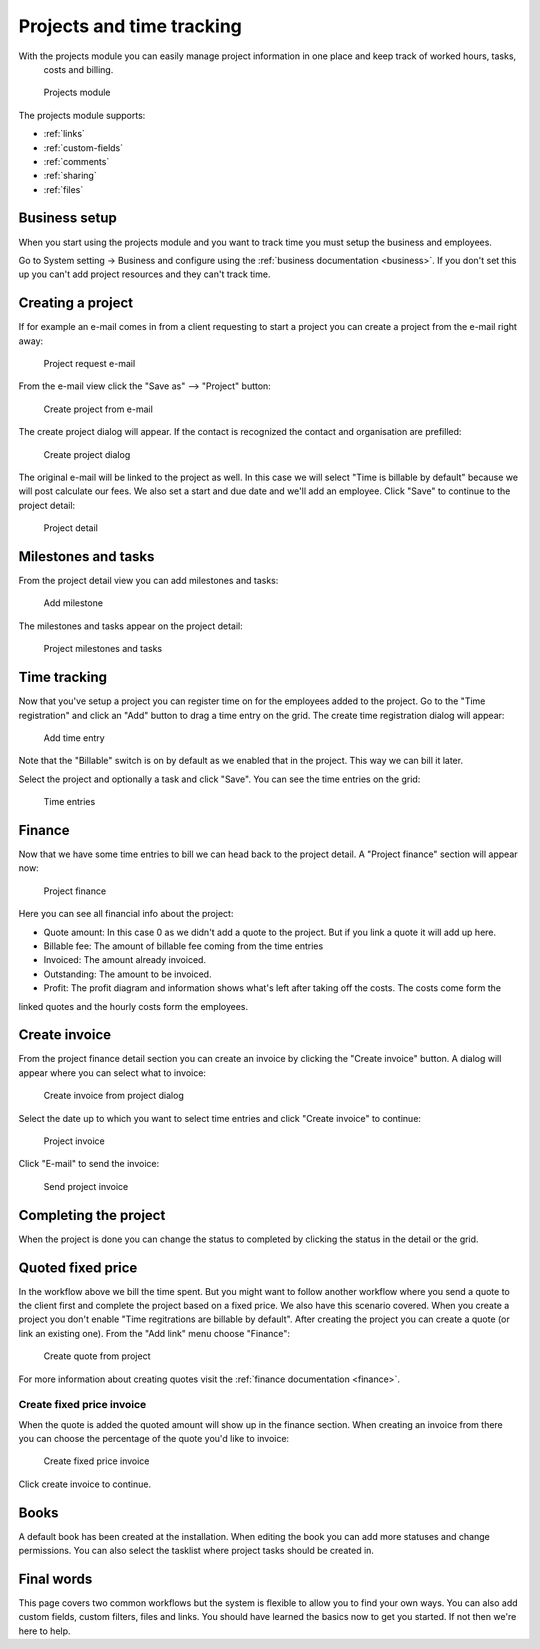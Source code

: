 Projects and time tracking
==========================

With the projects module you can easily manage project information in one place and keep track of worked hours, tasks,
 costs and billing.

.. figure:: /_static/using/projects3/projects3.png
   :width: 100%

   Projects module

The projects module supports:

- :ref:`links`
- :ref:`custom-fields`
- :ref:`comments`
- :ref:`sharing`
- :ref:`files`

Business setup
---------------

When you start using the projects module and you want to track time you must setup the business and employees.

Go to System setting -> Business and configure using the :ref:`business documentation <business>`. If you don't set this
up you can't add project resources and they can't track time.

Creating a project
------------------

If for example an e-mail comes in from a client requesting to start a project you can create a project from the e-mail
right away:

.. figure:: /_static/using/projects3/4-project-request-email.png
   :width: 100%

   Project request e-mail


From the e-mail view click the "Save as" --> "Project" button:

.. figure:: /_static/using/projects3/5-create-project-from-email.png
    :width: 100%

    Create project from e-mail

The create project dialog will appear. If the contact is recognized the contact and organisation are prefilled:

.. figure:: /_static/using/projects3/6-project-dialog.png
    :width: 100%

    Create project dialog

The original e-mail will be linked to the project as well. In this case we will select "Time is billable by default" because we will
post calculate our fees. We also set a start and due date and we'll add an employee. Click "Save" to continue to the project detail:

.. figure:: /_static/using/projects3/7-project-detail.png
    :width: 100%

    Project detail

Milestones and tasks
--------------------

From the project detail view you can add milestones and tasks:

.. figure:: /_static/using/projects3/8-add-milestone.png
    :width: 100%

    Add milestone


The milestones and tasks appear on the project detail:

.. figure:: /_static/using/projects3/9-project-tasks.png
    :width: 100%

    Project milestones and tasks


Time tracking
-------------

Now that you've setup a project you can register time on for the employees added to the project. Go to the
"Time registration" and click an "Add" button to drag a time entry on the grid. The create time registration dialog
will appear:

.. figure:: /_static/using/projects3/11-add-time-entry.png
    :width: 100%

    Add time entry

Note that the "Billable" switch is on by default as we enabled that in the project. This way we can bill it later.

Select the project and optionally a task and click "Save". You can see the time entries on the grid:

.. figure:: /_static/using/projects3/12-time-entries.png
    :width: 100%

    Time entries

Finance
-------

Now that we have some time entries to bill we can head back to the project detail. A "Project finance" section will appear now:

.. figure:: /_static/using/projects3/13-project-finance.png
    :width: 100%

    Project finance

Here you can see all financial info about the project:

- Quote amount: In this case 0 as we didn't add a quote to the project. But if you link a quote it will add up here.
- Billable fee: The amount of billable fee coming from the time entries
- Invoiced: The amount already invoiced.
- Outstanding: The amount to be invoiced.
- Profit: The profit diagram and information shows what's left after taking off the costs. The costs come form the
linked quotes and the hourly costs form the employees.

Create invoice
--------------

From the project finance detail section you can create an invoice by clicking the "Create invoice" button. A dialog
will appear where you can select what to invoice:

.. figure:: /_static/using/projects3/14-create-invoice-from-project.png
    :width: 100%

    Create invoice from project dialog

Select the date up to which you want to select time entries and click "Create invoice" to continue:

.. figure:: /_static/using/projects3/15-project-invoice.png
    :width: 100%

    Project invoice


Click "E-mail" to send the invoice:

.. figure:: /_static/using/projects3/16-send-project-invoice.png
    :width: 100%

    Send project invoice

Completing the project
----------------------

When the project is done you can change the status to completed by clicking the status in the detail or the grid.


Quoted fixed price
------------------

In the workflow above we bill the time spent. But you might want to follow another workflow where you send a quote to
the client first and complete the project based on a fixed price. We also have this scenario covered.
When you create a project you don't enable "Time regitrations are billable by default".
After creating the project you can create a quote (or link an existing one). From the "Add link" menu choose "Finance":

.. figure:: /_static/using/projects3/17-create-quote-from-project.png
    :width: 100%

    Create quote from project

For more information about creating quotes visit the :ref:`finance documentation <finance>`.

Create fixed price invoice
``````````````````````````

When the quote is added the quoted amount will show up in the finance section. When creating an invoice from there you
can choose the percentage of the quote you'd like to invoice:

.. figure:: /_static/using/projects3/18-create-invoice-for-fixed-price-project.png
    :width: 100%

    Create fixed price invoice

Click create invoice to continue.



Books
-----

A default book has been created at the installation. When editing the book you can add more statuses and change permissions.
You can also select the tasklist where project tasks should be created in.


Final words
-----------

This page covers two common workflows but the system is flexible to allow you to find your own ways. You can also add
custom fields, custom filters, files and links. You should have learned the basics now to get you started. If not then
we're here to help.